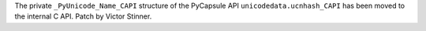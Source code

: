 The private ``_PyUnicode_Name_CAPI`` structure of the PyCapsule API
``unicodedata.ucnhash_CAPI`` has been moved to the internal C API.
Patch by Victor Stinner.
